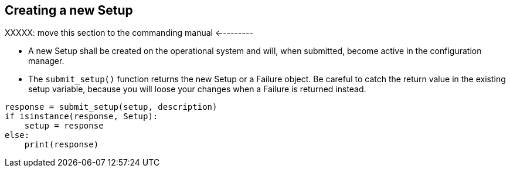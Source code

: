 == Creating a new Setup


XXXXX: move this section to the commanding manual <---------


* A new Setup shall be created on the operational system and will, when submitted, become active in the configuration manager.
* The `submit_setup()` function returns the new Setup or a Failure object. Be careful to catch the return value in the existing setup variable, because you will loose your changes when a Failure is returned instead.

----
response = submit_setup(setup, description)
if isinstance(response, Setup):
    setup = response
else:
    print(response)
----
